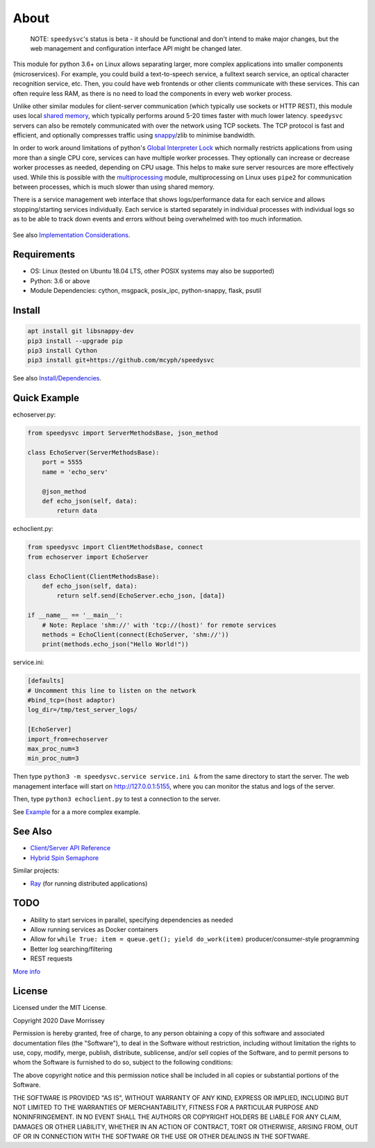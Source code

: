 ===========================
About
===========================

    NOTE: ``speedysvc``'s status is beta - it should be functional and 
    don't intend to make major changes, but the web management and configuration 
    interface API might be changed later. 
    
This module for python 3.6+ on Linux allows separating larger, more complex 
applications into smaller components (microservices). For example, you could 
build a text-to-speech service, a fulltext search service,
an optical character recognition service, etc. Then, you could 
have web frontends or other clients communicate with these services. 
This can often require less RAM, as there is no need to load the components 
in every web worker process.

Unlike other similar modules for client-server communication
(which typically use sockets or HTTP REST), this module uses local `shared
memory`_, which typically performs around 5-20 times faster with much lower latency.
``speedysvc`` servers can also be remotely communicated with over the network 
using TCP sockets. The TCP protocol is fast and efficient, and optionally compresses 
traffic using snappy_/zlib to minimise bandwidth.

In order to work around limitations of python's `Global Interpreter Lock`_ 
which normally restricts applications from using more than a single CPU core,
services can have multiple worker processes. They optionally can increase 
or decrease worker processes as needed, depending on CPU usage. This helps
to make sure server resources are more effectively used. While this is possible
with the `multiprocessing`_ module, multiprocessing on Linux uses ``pipe2`` for 
communication between processes, which is much slower than using shared memory.

There is a service management web interface that shows logs/performance data for each
service and allows stopping/starting services individually.
Each service is started separately in individual processes with individual 
logs so as to be able to track down events and errors without being overwhelmed 
with too much information.

  .. image:: docs/web_index_screenshot.png

See also `Implementation Considerations`_.


Requirements
-------------------

* OS: Linux (tested on Ubuntu 18.04 LTS, other POSIX systems may also be supported)
* Python: 3.6 or above
* Module Dependencies: cython, msgpack, posix_ipc, python-snappy, flask, psutil

Install
-------------------

.. code-block:: bash
    
    apt install git libsnappy-dev
    pip3 install --upgrade pip
    pip3 install Cython
    pip3 install git+https://github.com/mcyph/speedysvc

See also `Install/Dependencies`_.

Quick Example
-------------------

echoserver.py:

.. code-block:: python

    from speedysvc import ServerMethodsBase, json_method

    class EchoServer(ServerMethodsBase):
        port = 5555
        name = 'echo_serv'

        @json_method
        def echo_json(self, data):
            return data

echoclient.py:

.. code-block:: python

    from speedysvc import ClientMethodsBase, connect
    from echoserver import EchoServer

    class EchoClient(ClientMethodsBase):
        def echo_json(self, data):
            return self.send(EchoServer.echo_json, [data])

    if __name__ == '__main__':
        # Note: Replace 'shm://' with 'tcp://(host)' for remote services
        methods = EchoClient(connect(EchoServer, 'shm://'))
        print(methods.echo_json("Hello World!"))

service.ini:

.. code-block:: python

    [defaults]
    # Uncomment this line to listen on the network
    #bind_tcp=(host adaptor)
    log_dir=/tmp/test_server_logs/

    [EchoServer]
    import_from=echoserver
    max_proc_num=3
    min_proc_num=3

Then type ``python3 -m speedysvc.service service.ini &`` from the same directory
to start the server. The web management interface will start on
http://127.0.0.1:5155, where you can monitor the status and logs of the server.

Then, type ``python3 echoclient.py`` to test a connection to the server.

See `Example`_ for a a more complex example.

See Also
--------

* `Client/Server API Reference`_
* `Hybrid Spin Semaphore`_

Similar projects:

* Ray_ (for running distributed applications)

TODO
----

* Ability to start services in parallel, specifying dependencies as needed
* Allow running services as Docker containers
* Allow for ``while True: item = queue.get(); yield do_work(item)`` producer/consumer-style programming
* Better log searching/filtering
* REST requests

`More info`_

License
-----------------------

Licensed under the MIT License.

Copyright 2020 Dave Morrissey

Permission is hereby granted, free of charge, to any person obtaining a copy of this
software and associated documentation files (the "Software"), to deal in the Software
without restriction, including without limitation the rights to use, copy, modify,
merge, publish, distribute, sublicense, and/or sell copies of the Software, and to
permit persons to whom the Software is furnished to do so, subject to the following
conditions:

The above copyright notice and this permission notice shall be included in all copies
or substantial portions of the Software.

THE SOFTWARE IS PROVIDED "AS IS", WITHOUT WARRANTY OF ANY KIND, EXPRESS OR IMPLIED,
INCLUDING BUT NOT LIMITED TO THE WARRANTIES OF MERCHANTABILITY, FITNESS FOR A
PARTICULAR PURPOSE AND NONINFRINGEMENT. IN NO EVENT SHALL THE AUTHORS OR COPYRIGHT
HOLDERS BE LIABLE FOR ANY CLAIM, DAMAGES OR OTHER LIABILITY, WHETHER IN AN ACTION
OF CONTRACT, TORT OR OTHERWISE, ARISING FROM, OUT OF OR IN CONNECTION WITH THE
SOFTWARE OR THE USE OR OTHER DEALINGS IN THE SOFTWARE.

.. _Detailed feature list: https://github.com/mcyph/speedysvc/wiki/Detailed-Feature-List
.. _Install/Dependencies: https://github.com/mcyph/speedysvc/wiki/Install-and-Dependencies
.. _Example: https://github.com/mcyph/speedysvc/wiki/Example-Client-Server
.. _Client/Server API Reference: https://github.com/mcyph/speedysvc/wiki/Client-Server-Service-Reference
.. _Hybrid Spin Semaphore: https://github.com/mcyph/speedysvc/wiki/Hybrid-Spin-Semaphore-API
.. _Implementation Considerations: https://github.com/mcyph/speedysvc/wiki/Technical-Implementation-Details
.. _TODO: https://github.com/mcyph/speedysvc/wiki/TODO
.. _Global Interpreter Lock: https://wiki.python.org/moin/GlobalInterpreterLock
.. _snappy: https://github.com/google/snappy
.. _shared memory: https://developer.ibm.com/articles/au-spunix_sharedmemory/
.. _multiprocessing: https://docs.python.org/3/library/multiprocessing.html
.. _Ray: https://ray.readthedocs.io/en/latest/
.. _More info: https://github.com/mcyph/speedysvc/wiki/TODO
